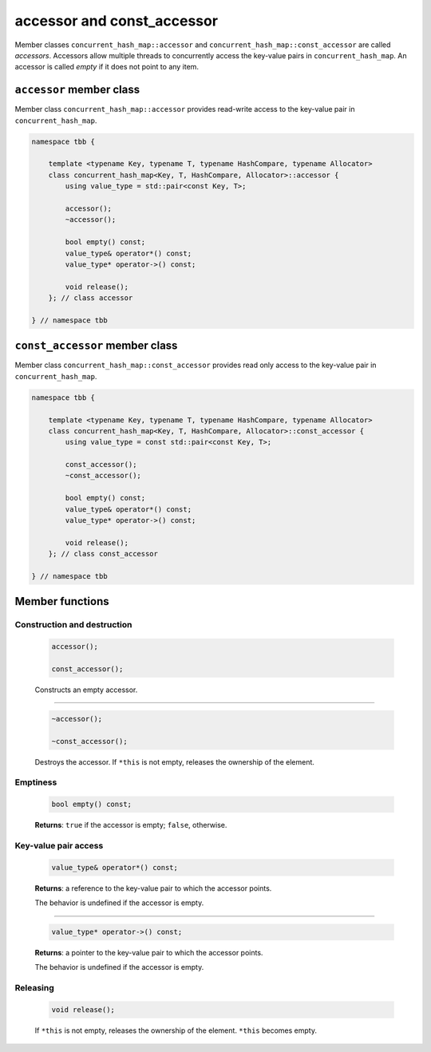 ===========================
accessor and const_accessor
===========================

Member classes ``concurrent_hash_map::accessor`` and ``concurrent_hash_map::const_accessor`` are called `accessors`.
Accessors allow multiple threads to concurrently access the key-value pairs in ``concurrent_hash_map``.
An accessor is called `empty` if it does not point to any item.

``accessor`` member class
-------------------------

Member class ``concurrent_hash_map::accessor`` provides read-write access to the key-value pair in ``concurrent_hash_map``.

.. code:: cpp

    namespace tbb {

        template <typename Key, typename T, typename HashCompare, typename Allocator>
        class concurrent_hash_map<Key, T, HashCompare, Allocator>::accessor {
            using value_type = std::pair<const Key, T>;

            accessor();
            ~accessor();

            bool empty() const;
            value_type& operator*() const;
            value_type* operator->() const;

            void release();
        }; // class accessor

    } // namespace tbb

``const_accessor`` member class
-------------------------------

Member class ``concurrent_hash_map::const_accessor`` provides read only access to the key-value pair in ``concurrent_hash_map``.

.. code:: cpp

    namespace tbb {

        template <typename Key, typename T, typename HashCompare, typename Allocator>
        class concurrent_hash_map<Key, T, HashCompare, Allocator>::const_accessor {
            using value_type = const std::pair<const Key, T>;

            const_accessor();
            ~const_accessor();

            bool empty() const;
            value_type& operator*() const;
            value_type* operator->() const;

            void release();
        }; // class const_accessor

    } // namespace tbb

Member functions
----------------

Construction and destruction
~~~~~~~~~~~~~~~~~~~~~~~~~~~~

    .. code:: cpp

        accessor();

        const_accessor();

    Constructs an empty accessor.

--------------------------

    .. code:: cpp

        ~accessor();

        ~const_accessor();

    Destroys the accessor. If ``*this`` is not empty, releases the ownership of the element.

Emptiness
~~~~~~~~~

    .. code:: cpp

        bool empty() const;

    **Returns**: ``true`` if the accessor is empty; ``false``, otherwise.

Key-value pair access
~~~~~~~~~~~~~~~~~~~~~

    .. code:: cpp

        value_type& operator*() const;

    **Returns**: a reference to the key-value pair to which the accessor points.

    The behavior is undefined if the accessor is empty.

--------------------------

    .. code:: cpp

        value_type* operator->() const;

    **Returns**: a pointer to the key-value pair to which the accessor points.

    The behavior is undefined if the accessor is empty.

Releasing
~~~~~~~~~

    .. code:: cpp

        void release();

    If ``*this`` is not empty, releases the ownership of the element. ``*this`` becomes empty.
